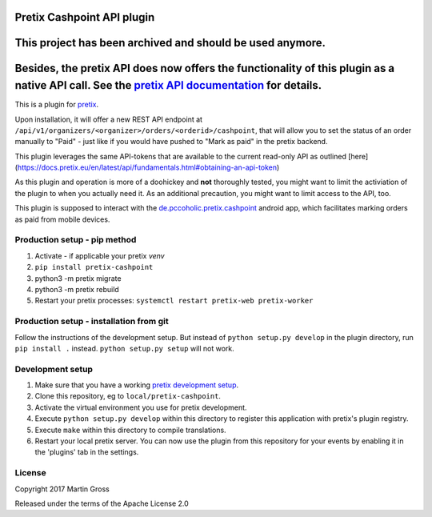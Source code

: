 Pretix Cashpoint API plugin
===========================

This project has been archived and should be used anymore.
==========================================================
Besides, the pretix API does now offers the functionality of this plugin as a native API call. See the `pretix API documentation`_ for details.
===============================================================================================================================================

This is a plugin for `pretix`_. 

Upon installation, it will offer a new REST API endpoint at ``/api/v1/organizers/<organizer>/orders/<orderid>/cashpoint``, that will allow you to set the status of an order manually to "Paid" - just like if you would have pushed to "Mark as paid" in the pretix backend.

This plugin leverages the same API-tokens that are available to the current read-only API as outlined [here](https://docs.pretix.eu/en/latest/api/fundamentals.html#obtaining-an-api-token)

As this plugin and operation is more of a doohickey and **not** thoroughly tested, you might want to limit the activiation of the plugin to when you actually need it. As an additional precaution, you might want to limit access to the API, too.

This plugin is supposed to interact with the `de.pccoholic.pretix.cashpoint`_ android app, which facilitates marking orders as paid from mobile devices.

Production setup - pip method
-----------------------------

1. Activate - if applicable your pretix `venv`

2. ``pip install pretix-cashpoint``

3. python3 -m pretix migrate

4. python3 -m pretix rebuild

5. Restart your pretix processes: ``systemctl restart pretix-web pretix-worker``

Production setup - installation from git
----------------------------------------

Follow the instructions of the development setup. But instead of ``python setup.py develop`` in the plugin directory, run ``pip install .`` instead. ``python setup.py setup`` will not work.

Development setup
-----------------

1. Make sure that you have a working `pretix development setup`_.

2. Clone this repository, eg to ``local/pretix-cashpoint``.

3. Activate the virtual environment you use for pretix development.

4. Execute ``python setup.py develop`` within this directory to register this application with pretix's plugin registry.

5. Execute ``make`` within this directory to compile translations.

6. Restart your local pretix server. You can now use the plugin from this repository for your events by enabling it in
   the 'plugins' tab in the settings.


License
-------

Copyright 2017 Martin Gross

Released under the terms of the Apache License 2.0


.. _pretix: https://github.com/pretix/pretix
.. _pretix development setup: https://docs.pretix.eu/en/latest/development/setup.html
.. _de.pccoholic.pretix.cashpoint: https://github.com/pc-coholic/de.pccoholic.pretix.cashpoint
.. _pretix API documentation: https://docs.pretix.eu/en/latest/api/resources/orders.html#post--api-v1-organizers-(organizer)-events-(event)-orders-(code)-mark_paid-
